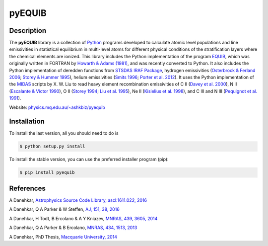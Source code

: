 =======
pyEQUIB
=======

.. image:: https://badge.fury.io/py/pyequib.svg
    :target: https://badge.fury.io/py/pyequib
    :alt: PyPI version

.. image:: https://travis-ci.org/equib/pyEQUIB.svg?branch=master
    :target: https://travis-ci.org/equib/pyEQUIB
    :alt: Build Status

.. image:: https://ci.appveyor.com/api/projects/status/b3gw6vgf8s0vu8nv?svg=true
    :target: https://ci.appveyor.com/project/danehkar/pyequib
    :alt: Build Status

.. image:: https://coveralls.io/repos/github/equib/pyEQUIB/badge.svg?
    :target: https://coveralls.io/github/equib/pyEQUIB?branch=master
    :alt: Coverage Status

.. image:: http://mybinder.org/badge.svg
    :target: http://mybinder.org/repo/equib/pyequib
    :alt: Binder

.. image:: https://img.shields.io/aur/license/yaourt.svg
    :target: https://github.com/equib/pyEQUIB/blob/master/LICENSE
    :alt: GitHub license

.. image:: https://img.shields.io/badge/python-2.6%2C%202.7%2C%203.3%2C%203.4%2C%203.5-blue.svg
    :alt: Support Python versions 2.6, 2.7, 3.3, 3.4 and 3.5

Description
============

The **pyEQUIB** library is a collection of `Python <https://www.python.org/>`_ programs developed to calculate atomic level populations and line emissivities in statistical equilibrium in multi-level atoms for different physical conditions of the stratification layers where the chemical elements are ionized. This library includes the Python implementation of the program `EQUIB <http://adsabs.harvard.edu/abs/2016ascl.soft03005H>`_, which was originally written in FORTRAN by `Howarth & Adams (1981) <http://adsabs.harvard.edu/abs/1981ucl..rept.....H>`_, and was recently converted to Python. It also includes the Python implementation of deredden functions from `STSDAS IRAF Package <http://www.stsci.edu/institute/software_hardware/stsdas>`_, hydrogen emissivities (`Osterbrock & Ferland 2006 <http://adsabs.harvard.edu/abs/2006agna.book.....O>`_; `Storey & Hummer 1995 <http://adsabs.harvard.edu/abs/1995yCat.6064....0S>`_), helium emissivities (`Smits 1996 <http://adsabs.harvard.edu/abs/1996MNRAS.278..683S>`_; `Porter et al. 2012 <http://adsabs.harvard.edu/abs/2012MNRAS.425L..28P>`_). It uses the Python implementation of the `MIDAS <http://www.eso.org/~ohainaut/ccd/midas.html>`_ scripts by X. W. Liu to read heavy element recombination emissivities of C II (`Davey et al. 2000  <http://adsabs.harvard.edu/abs/2000A%26AS..142...85D>`_), N II (`Escalante & Victor 1990 <http://adsabs.harvard.edu/abs/1990ApJS...73..513E>`_), O II (`Storey 1994 <http://adsabs.harvard.edu/abs/1994A%26A...282..999S>`_; `Liu et al. 1995 <http://adsabs.harvard.edu/abs/1995MNRAS.272..369L>`_), Ne II (`Kisielius et al. 1998 <http://adsabs.harvard.edu/abs/1998A%26AS..133..257K>`_), and C III and N III (`Pequignot et al. 1991 <http://adsabs.harvard.edu/abs/1991A%26A...251..680P>`_). 


Website: `physics.mq.edu.au/~ashkbiz/pyequib <http://physics.mq.edu.au/~ashkbiz/pyequib/>`_

Installation
============

To install the last version, all you should need to do is

.. code-block::

    $ python setup.py install

To install the stable version, you can use the preferred installer program (pip):

.. code-block::

    $ pip install pyequib


References
==========

A Danehkar, `Astrophysics Source Code Library, ascl:1611.022, 2016 <http://adsabs.harvard.edu/abs/2016ascl.soft11022D>`_

A Danehkar, Q A Parker & W Steffen, `AJ, 151, 38, 2016 <http://adsabs.harvard.edu/abs/2016AJ....151...38D>`_

A Danehkar, H Todt, B Ercolano & A Y Kniazev, `MNRAS, 439, 3605, 2014 <http://adsabs.harvard.edu/abs/2014MNRAS.439.3605D>`_

A Danehkar, Q A Parker & B Ercolano, `MNRAS, 434, 1513, 2013 <http://adsabs.harvard.edu/abs/2013MNRAS.434.1513D>`_

A Danehkar, PhD Thesis, `Macquarie University, 2014 <http://adsabs.harvard.edu/abs/2014PhDT........76D>`_

